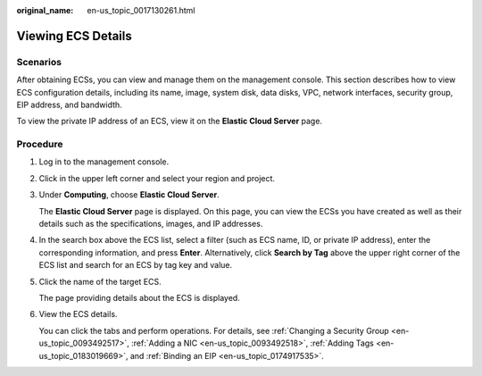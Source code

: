 :original_name: en-us_topic_0017130261.html

.. _en-us_topic_0017130261:

Viewing ECS Details
===================

Scenarios
---------

After obtaining ECSs, you can view and manage them on the management console. This section describes how to view ECS configuration details, including its name, image, system disk, data disks, VPC, network interfaces, security group, EIP address, and bandwidth.

To view the private IP address of an ECS, view it on the **Elastic Cloud Server** page.

Procedure
---------

#. Log in to the management console.

#. Click |image1| in the upper left corner and select your region and project.

#. Under **Computing**, choose **Elastic Cloud Server**.

   The **Elastic Cloud Server** page is displayed. On this page, you can view the ECSs you have created as well as their details such as the specifications, images, and IP addresses.

#. In the search box above the ECS list, select a filter (such as ECS name, ID, or private IP address), enter the corresponding information, and press **Enter**. Alternatively, click **Search by Tag** above the upper right corner of the ECS list and search for an ECS by tag key and value.

#. Click the name of the target ECS.

   The page providing details about the ECS is displayed.

#. View the ECS details.

   You can click the tabs and perform operations. For details, see :ref:`Changing a Security Group <en-us_topic_0093492517>`, :ref:`Adding a NIC <en-us_topic_0093492518>`, :ref:`Adding Tags <en-us_topic_0183019669>`, and :ref:`Binding an EIP <en-us_topic_0174917535>`.

.. |image1| image:: /_static/images/en-us_image_0210779229.png
